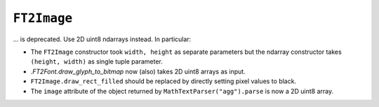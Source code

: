 ``FT2Image``
~~~~~~~~~~~~
... is deprecated.  Use 2D uint8 ndarrays instead.  In particular:

- The ``FT2Image`` constructor took ``width, height`` as separate parameters
  but the ndarray constructor takes ``(height, width)`` as single tuple
  parameter.
- `.FT2Font.draw_glyph_to_bitmap` now (also) takes 2D uint8 arrays as input.
- ``FT2Image.draw_rect_filled`` should be replaced by directly setting pixel
  values to black.
- The ``image`` attribute of the object returned by ``MathTextParser("agg").parse``
  is now a 2D uint8 array.
